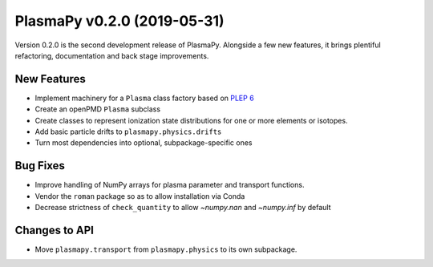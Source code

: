 PlasmaPy v0.2.0 (2019-05-31)
============================

Version 0.2.0 is the second development release of PlasmaPy. Alongside a
few new features, it brings plentiful refactoring, documentation and
back stage improvements.

.. _change-log-0.2.0-new:

New Features
------------

- Implement machinery for a ``Plasma`` class factory based on
  `PLEP 6 <https://doi.org/10.5281/zenodo.1460977>`__
- Create an openPMD ``Plasma`` subclass
- Create classes to represent ionization state distributions for one
  or more elements or isotopes.
- Add basic particle drifts to ``plasmapy.physics.drifts``
- Turn most dependencies into optional, subpackage-specific ones

.. _change-log-0.2.0-bugfix:

Bug Fixes
---------

- Improve handling of NumPy arrays for plasma parameter and transport functions.
- Vendor the ``roman`` package so as to allow installation via Conda
- Decrease strictness of ``check_quantity`` to allow `~numpy.nan` and `~numpy.inf` by default

.. _change-log-0.2.0-api:

Changes to API
--------------

- Move ``plasmapy.transport`` from ``plasmapy.physics`` to its own
  subpackage.
